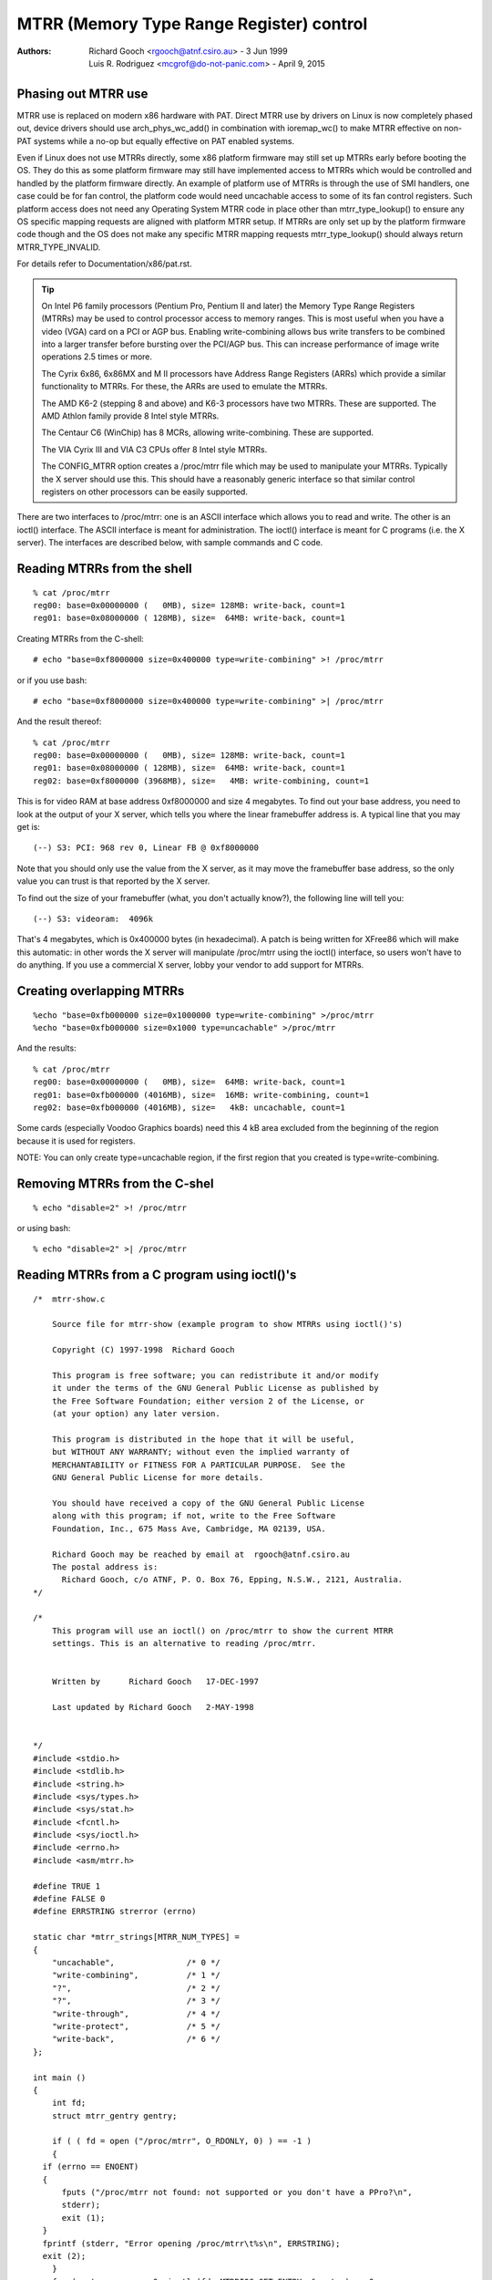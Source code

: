 .. SPDX-License-Identifier: GPL-2.0

=========================================
MTRR (Memory Type Range Register) control
=========================================

:Authors: - Richard Gooch <rgooch@atnf.csiro.au> - 3 Jun 1999
          - Luis R. Rodriguez <mcgrof@do-not-panic.com> - April 9, 2015


Phasing out MTRR use
====================

MTRR use is replaced on modern x86 hardware with PAT. Direct MTRR use by
drivers on Linux is now completely phased out, device drivers should use
arch_phys_wc_add() in combination with ioremap_wc() to make MTRR effective on
non-PAT systems while a no-op but equally effective on PAT enabled systems.

Even if Linux does not use MTRRs directly, some x86 platform firmware may still
set up MTRRs early before booting the OS. They do this as some platform
firmware may still have implemented access to MTRRs which would be controlled
and handled by the platform firmware directly. An example of platform use of
MTRRs is through the use of SMI handlers, one case could be for fan control,
the platform code would need uncachable access to some of its fan control
registers. Such platform access does not need any Operating System MTRR code in
place other than mtrr_type_lookup() to ensure any OS specific mapping requests
are aligned with platform MTRR setup. If MTRRs are only set up by the platform
firmware code though and the OS does not make any specific MTRR mapping
requests mtrr_type_lookup() should always return MTRR_TYPE_INVALID.

For details refer to Documentation/x86/pat.rst.

.. tip::
  On Intel P6 family processors (Pentium Pro, Pentium II and later)
  the Memory Type Range Registers (MTRRs) may be used to control
  processor access to memory ranges. This is most useful when you have
  a video (VGA) card on a PCI or AGP bus. Enabling write-combining
  allows bus write transfers to be combined into a larger transfer
  before bursting over the PCI/AGP bus. This can increase performance
  of image write operations 2.5 times or more.

  The Cyrix 6x86, 6x86MX and M II processors have Address Range
  Registers (ARRs) which provide a similar functionality to MTRRs. For
  these, the ARRs are used to emulate the MTRRs.

  The AMD K6-2 (stepping 8 and above) and K6-3 processors have two
  MTRRs. These are supported.  The AMD Athlon family provide 8 Intel
  style MTRRs.

  The Centaur C6 (WinChip) has 8 MCRs, allowing write-combining. These
  are supported.

  The VIA Cyrix III and VIA C3 CPUs offer 8 Intel style MTRRs.

  The CONFIG_MTRR option creates a /proc/mtrr file which may be used
  to manipulate your MTRRs. Typically the X server should use
  this. This should have a reasonably generic interface so that
  similar control registers on other processors can be easily
  supported.

There are two interfaces to /proc/mtrr: one is an ASCII interface
which allows you to read and write. The other is an ioctl()
interface. The ASCII interface is meant for administration. The
ioctl() interface is meant for C programs (i.e. the X server). The
interfaces are described below, with sample commands and C code.


Reading MTRRs from the shell
============================
::

  % cat /proc/mtrr
  reg00: base=0x00000000 (   0MB), size= 128MB: write-back, count=1
  reg01: base=0x08000000 ( 128MB), size=  64MB: write-back, count=1

Creating MTRRs from the C-shell::

  # echo "base=0xf8000000 size=0x400000 type=write-combining" >! /proc/mtrr

or if you use bash::

  # echo "base=0xf8000000 size=0x400000 type=write-combining" >| /proc/mtrr

And the result thereof::

  % cat /proc/mtrr
  reg00: base=0x00000000 (   0MB), size= 128MB: write-back, count=1
  reg01: base=0x08000000 ( 128MB), size=  64MB: write-back, count=1
  reg02: base=0xf8000000 (3968MB), size=   4MB: write-combining, count=1

This is for video RAM at base address 0xf8000000 and size 4 megabytes. To
find out your base address, you need to look at the output of your X
server, which tells you where the linear framebuffer address is. A
typical line that you may get is::

  (--) S3: PCI: 968 rev 0, Linear FB @ 0xf8000000

Note that you should only use the value from the X server, as it may
move the framebuffer base address, so the only value you can trust is
that reported by the X server.

To find out the size of your framebuffer (what, you don't actually
know?), the following line will tell you::

  (--) S3: videoram:  4096k

That's 4 megabytes, which is 0x400000 bytes (in hexadecimal).
A patch is being written for XFree86 which will make this automatic:
in other words the X server will manipulate /proc/mtrr using the
ioctl() interface, so users won't have to do anything. If you use a
commercial X server, lobby your vendor to add support for MTRRs.


Creating overlapping MTRRs
==========================
::

  %echo "base=0xfb000000 size=0x1000000 type=write-combining" >/proc/mtrr
  %echo "base=0xfb000000 size=0x1000 type=uncachable" >/proc/mtrr

And the results::

  % cat /proc/mtrr
  reg00: base=0x00000000 (   0MB), size=  64MB: write-back, count=1
  reg01: base=0xfb000000 (4016MB), size=  16MB: write-combining, count=1
  reg02: base=0xfb000000 (4016MB), size=   4kB: uncachable, count=1

Some cards (especially Voodoo Graphics boards) need this 4 kB area
excluded from the beginning of the region because it is used for
registers.

NOTE: You can only create type=uncachable region, if the first
region that you created is type=write-combining.


Removing MTRRs from the C-shel
==============================
::

  % echo "disable=2" >! /proc/mtrr

or using bash::

  % echo "disable=2" >| /proc/mtrr


Reading MTRRs from a C program using ioctl()'s
==============================================
::

  /*  mtrr-show.c

      Source file for mtrr-show (example program to show MTRRs using ioctl()'s)

      Copyright (C) 1997-1998  Richard Gooch

      This program is free software; you can redistribute it and/or modify
      it under the terms of the GNU General Public License as published by
      the Free Software Foundation; either version 2 of the License, or
      (at your option) any later version.

      This program is distributed in the hope that it will be useful,
      but WITHOUT ANY WARRANTY; without even the implied warranty of
      MERCHANTABILITY or FITNESS FOR A PARTICULAR PURPOSE.  See the
      GNU General Public License for more details.

      You should have received a copy of the GNU General Public License
      along with this program; if not, write to the Free Software
      Foundation, Inc., 675 Mass Ave, Cambridge, MA 02139, USA.

      Richard Gooch may be reached by email at  rgooch@atnf.csiro.au
      The postal address is:
        Richard Gooch, c/o ATNF, P. O. Box 76, Epping, N.S.W., 2121, Australia.
  */

  /*
      This program will use an ioctl() on /proc/mtrr to show the current MTRR
      settings. This is an alternative to reading /proc/mtrr.


      Written by      Richard Gooch   17-DEC-1997

      Last updated by Richard Gooch   2-MAY-1998


  */
  #include <stdio.h>
  #include <stdlib.h>
  #include <string.h>
  #include <sys/types.h>
  #include <sys/stat.h>
  #include <fcntl.h>
  #include <sys/ioctl.h>
  #include <errno.h>
  #include <asm/mtrr.h>

  #define TRUE 1
  #define FALSE 0
  #define ERRSTRING strerror (errno)

  static char *mtrr_strings[MTRR_NUM_TYPES] =
  {
      "uncachable",               /* 0 */
      "write-combining",          /* 1 */
      "?",                        /* 2 */
      "?",                        /* 3 */
      "write-through",            /* 4 */
      "write-protect",            /* 5 */
      "write-back",               /* 6 */
  };

  int main ()
  {
      int fd;
      struct mtrr_gentry gentry;

      if ( ( fd = open ("/proc/mtrr", O_RDONLY, 0) ) == -1 )
      {
    if (errno == ENOENT)
    {
        fputs ("/proc/mtrr not found: not supported or you don't have a PPro?\n",
        stderr);
        exit (1);
    }
    fprintf (stderr, "Error opening /proc/mtrr\t%s\n", ERRSTRING);
    exit (2);
      }
      for (gentry.regnum = 0; ioctl (fd, MTRRIOC_GET_ENTRY, &gentry) == 0;
    ++gentry.regnum)
      {
    if (gentry.size < 1)
    {
        fprintf (stderr, "Register: %u disabled\n", gentry.regnum);
        continue;
    }
    fprintf (stderr, "Register: %u base: 0x%lx size: 0x%lx type: %s\n",
      gentry.regnum, gentry.base, gentry.size,
      mtrr_strings[gentry.type]);
      }
      if (errno == EINVAL) exit (0);
      fprintf (stderr, "Error doing ioctl(2) on /dev/mtrr\t%s\n", ERRSTRING);
      exit (3);
  }   /*  End Function main  */


Creating MTRRs from a C programme using ioctl()'s
=================================================
::

  /*  mtrr-add.c

      Source file for mtrr-add (example programme to add an MTRRs using ioctl())

      Copyright (C) 1997-1998  Richard Gooch

      This program is free software; you can redistribute it and/or modify
      it under the terms of the GNU General Public License as published by
      the Free Software Foundation; either version 2 of the License, or
      (at your option) any later version.

      This program is distributed in the hope that it will be useful,
      but WITHOUT ANY WARRANTY; without even the implied warranty of
      MERCHANTABILITY or FITNESS FOR A PARTICULAR PURPOSE.  See the
      GNU General Public License for more details.

      You should have received a copy of the GNU General Public License
      along with this program; if not, write to the Free Software
      Foundation, Inc., 675 Mass Ave, Cambridge, MA 02139, USA.

      Richard Gooch may be reached by email at  rgooch@atnf.csiro.au
      The postal address is:
        Richard Gooch, c/o ATNF, P. O. Box 76, Epping, N.S.W., 2121, Australia.
  */

  /*
      This programme will use an ioctl() on /proc/mtrr to add an entry. The first
      available mtrr is used. This is an alternative to writing /proc/mtrr.


      Written by      Richard Gooch   17-DEC-1997

      Last updated by Richard Gooch   2-MAY-1998


  */
  #include <stdio.h>
  #include <string.h>
  #include <stdlib.h>
  #include <unistd.h>
  #include <sys/types.h>
  #include <sys/stat.h>
  #include <fcntl.h>
  #include <sys/ioctl.h>
  #include <errno.h>
  #include <asm/mtrr.h>

  #define TRUE 1
  #define FALSE 0
  #define ERRSTRING strerror (errno)

  static char *mtrr_strings[MTRR_NUM_TYPES] =
  {
      "uncachable",               /* 0 */
      "write-combining",          /* 1 */
      "?",                        /* 2 */
      "?",                        /* 3 */
      "write-through",            /* 4 */
      "write-protect",            /* 5 */
      "write-back",               /* 6 */
  };

  int main (int argc, char **argv)
  {
      int fd;
      struct mtrr_sentry sentry;

      if (argc != 4)
      {
    fprintf (stderr, "Usage:\tmtrr-add base size type\n");
    exit (1);
      }
      sentry.base = strtoul (argv[1], NULL, 0);
      sentry.size = strtoul (argv[2], NULL, 0);
      for (sentry.type = 0; sentry.type < MTRR_NUM_TYPES; ++sentry.type)
      {
    if (strcmp (argv[3], mtrr_strings[sentry.type]) == 0) break;
      }
      if (sentry.type >= MTRR_NUM_TYPES)
      {
    fprintf (stderr, "Illegal type: \"%s\"\n", argv[3]);
    exit (2);
      }
      if ( ( fd = open ("/proc/mtrr", O_WRONLY, 0) ) == -1 )
      {
    if (errno == ENOENT)
    {
        fputs ("/proc/mtrr not found: not supported or you don't have a PPro?\n",
        stderr);
        exit (3);
    }
    fprintf (stderr, "Error opening /proc/mtrr\t%s\n", ERRSTRING);
    exit (4);
      }
      if (ioctl (fd, MTRRIOC_ADD_ENTRY, &sentry) == -1)
      {
    fprintf (stderr, "Error doing ioctl(2) on /dev/mtrr\t%s\n", ERRSTRING);
    exit (5);
      }
      fprintf (stderr, "Sleeping for 5 seconds so you can see the new entry\n");
      sleep (5);
      close (fd);
      fputs ("I've just closed /proc/mtrr so now the new entry should be gone\n",
      stderr);
  }   /*  End Function main  */
